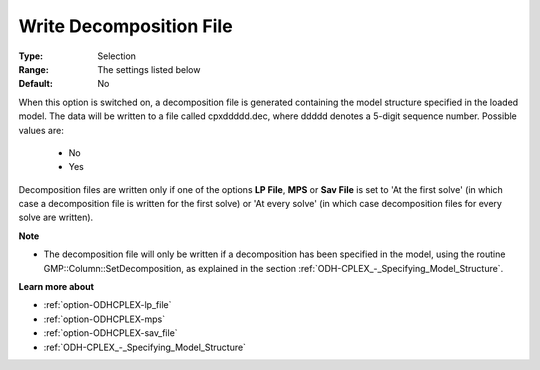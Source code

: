 .. _option-ODHCPLEX-write_decomposition_file:


Write Decomposition File
========================



:Type:	Selection	
:Range:	The settings listed below	
:Default:	No	



When this option is switched on, a decomposition file is generated containing the model structure specified in the loaded model. The data will be written to a file called cpxddddd.dec, where ddddd denotes a 5-digit sequence number. Possible values are:



    *	No
    *	Yes




Decomposition files are written only if one of the options **LP File**, **MPS**  or **Sav File**  is set to 'At the first solve' (in which case a decomposition file is written for the first solve) or 'At every solve' (in which case decomposition files for every solve are written).





**Note** 

*	The decomposition file will only be written if a decomposition has been specified in the model, using the routine GMP::Column::SetDecomposition, as explained in the section :ref:`ODH-CPLEX_-_Specifying_Model_Structure`.




**Learn more about** 

*	:ref:`option-ODHCPLEX-lp_file`  
*	:ref:`option-ODHCPLEX-mps`  
*	:ref:`option-ODHCPLEX-sav_file`  
*	:ref:`ODH-CPLEX_-_Specifying_Model_Structure` 



